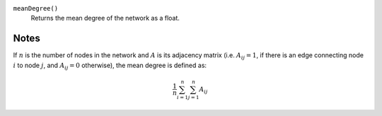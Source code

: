 
``meanDegree()``
      Returns the mean degree of the network as a float.


Notes
-----
If :math:`n` is the number of nodes in the network and :math:`A` is its adjacency matrix (i.e. :math:`A_{ij} = 1`, if there is an edge connecting node :math:`i` to node :math:`j`, and :math:`A_{ij} = 0` otherwise), the mean degree is defined as:

.. math::
	\frac{1}{n} \sum_{i=1}^n \sum_{j=1}^n A_{ij}
